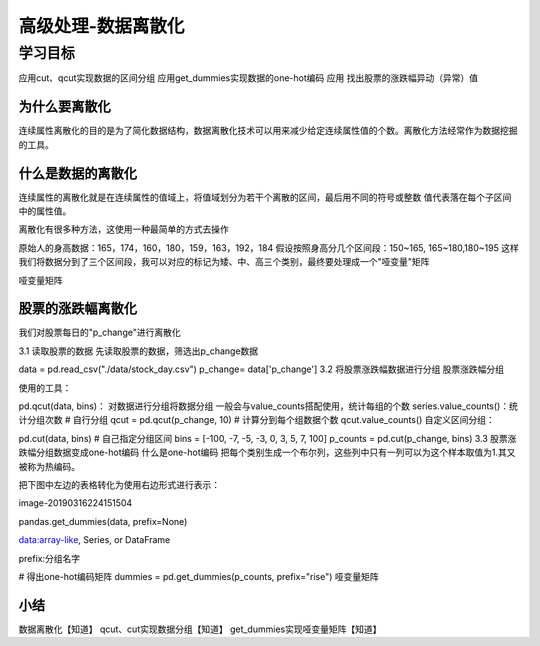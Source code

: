 =====================
高级处理-数据离散化
=====================

----------
学习目标
----------

 
应用cut、qcut实现数据的区间分组
应用get_dummies实现数据的one-hot编码
应用
找出股票的涨跌幅异动（异常）值

为什么要离散化
*******************

连续属性离散化的目的是为了简化数据结构，数据离散化技术可以用来减少给定连续属性值的个数。离散化方法经常作为数据挖掘的工具。


什么是数据的离散化
********************

连续属性的离散化就是在连续属性的值域上，将值域划分为若干个离散的区间，最后用不同的符号或整数 值代表落在每个子区间中的属性值。

离散化有很多种方法，这使用一种最简单的方式去操作

原始人的身高数据：165，174，160，180，159，163，192，184
假设按照身高分几个区间段：150~165, 165~180,180~195
这样我们将数据分到了三个区间段，我可以对应的标记为矮、中、高三个类别，最终要处理成一个"哑变量"矩阵

哑变量矩阵

股票的涨跌幅离散化
**********************

我们对股票每日的"p_change"进行离散化

3.1 读取股票的数据
先读取股票的数据，筛选出p_change数据

data = pd.read_csv("./data/stock_day.csv")
p_change= data['p_change']
3.2 将股票涨跌幅数据进行分组
股票涨跌幅分组

使用的工具：

pd.qcut(data, bins)：
对数据进行分组将数据分组 一般会与value_counts搭配使用，统计每组的个数
series.value_counts()：统计分组次数
# 自行分组
qcut = pd.qcut(p_change, 10)
# 计算分到每个组数据个数
qcut.value_counts()
自定义区间分组：

pd.cut(data, bins)
# 自己指定分组区间
bins = [-100, -7, -5, -3, 0, 3, 5, 7, 100]
p_counts = pd.cut(p_change, bins)
3.3 股票涨跌幅分组数据变成one-hot编码
什么是one-hot编码
把每个类别生成一个布尔列，这些列中只有一列可以为这个样本取值为1.其又被称为热编码。

把下图中左边的表格转化为使用右边形式进行表示：

image-20190316224151504

pandas.get_dummies(data, prefix=None)

data:array-like, Series, or DataFrame

prefix:分组名字

# 得出one-hot编码矩阵
dummies = pd.get_dummies(p_counts, prefix="rise")
哑变量矩阵

小结
*************

数据离散化【知道】
qcut、cut实现数据分组【知道】
get_dummies实现哑变量矩阵【知道】